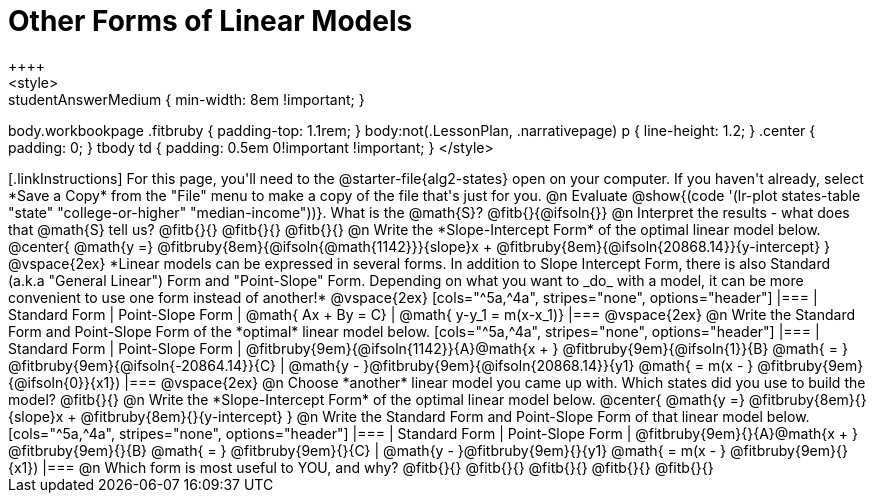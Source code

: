 = Other Forms of Linear Models
++++
<style>
.studentAnswerMedium { min-width: 8em !important; }
body.workbookpage .fitbruby { padding-top: 1.1rem; }
body:not(.LessonPlan, .narrativepage) p { line-height: 1.2; }
.center { padding: 0; }
tbody td { padding: 0.5em 0!important !important; }
</style>
++++

[.linkInstructions]
For this page, you'll need to the @starter-file{alg2-states} open on your computer. If you haven't already, select *Save a Copy* from the "File" menu to make a copy of the file that's just for you.

@n Evaluate @show{(code '(lr-plot states-table "state" "college-or-higher" "median-income"))}. What is the @math{S}? @fitb{}{@ifsoln{}}

@n Interpret the results - what does that @math{S} tell us? @fitb{}{}

@fitb{}{}

@fitb{}{}

@n Write the *Slope-Intercept Form* of the optimal linear model below.

@center{
 @math{y =} @fitbruby{8em}{@ifsoln{@math{1142}}}{slope}x + @fitbruby{8em}{@ifsoln{20868.14}}{y-intercept}
}

@vspace{2ex}

*Linear models can be expressed in several forms. In addition to Slope Intercept Form, there is also Standard (a.k.a "General Linear") Form and "Point-Slope" Form. Depending on what you want to _do_ with a model, it can be more convenient to use one form instead of another!*

@vspace{2ex}

[cols="^5a,^4a", stripes="none", options="header"]
|===
| Standard Form
| Point-Slope Form

| @math{ Ax + By = C}
| @math{ y-y_1 = m(x-x_1)}
|===

@vspace{2ex}

@n Write the Standard Form and Point-Slope Form of the *optimal* linear model below.

[cols="^5a,^4a", stripes="none", options="header"]
|===
| Standard Form
| Point-Slope Form

| @fitbruby{9em}{@ifsoln{1142}}{A}@math{x + } @fitbruby{9em}{@ifsoln{1}}{B} @math{ = } @fitbruby{9em}{@ifsoln{-20864.14}}{C}
| @math{y - }@fitbruby{9em}{@ifsoln{20868.14}}{y1} @math{ = m(x - } @fitbruby{9em}{@ifsoln{0}}{x1})
|===

@vspace{2ex}

@n Choose *another* linear model you came up with. Which states did you use to build the model? @fitb{}{}

@n Write the *Slope-Intercept Form* of the optimal linear model below.

@center{
 @math{y =} @fitbruby{8em}{}{slope}x + @fitbruby{8em}{}{y-intercept}
}

@n Write the Standard Form and Point-Slope Form of that linear model below.

[cols="^5a,^4a", stripes="none", options="header"]
|===
| Standard Form
| Point-Slope Form

| @fitbruby{9em}{}{A}@math{x + } @fitbruby{9em}{}{B} @math{ = } @fitbruby{9em}{}{C}
| @math{y - }@fitbruby{9em}{}{y1} @math{ = m(x - } @fitbruby{9em}{}{x1})
|===


@n Which form is most useful to YOU, and why? @fitb{}{}

@fitb{}{}

@fitb{}{}

@fitb{}{}

@fitb{}{}

